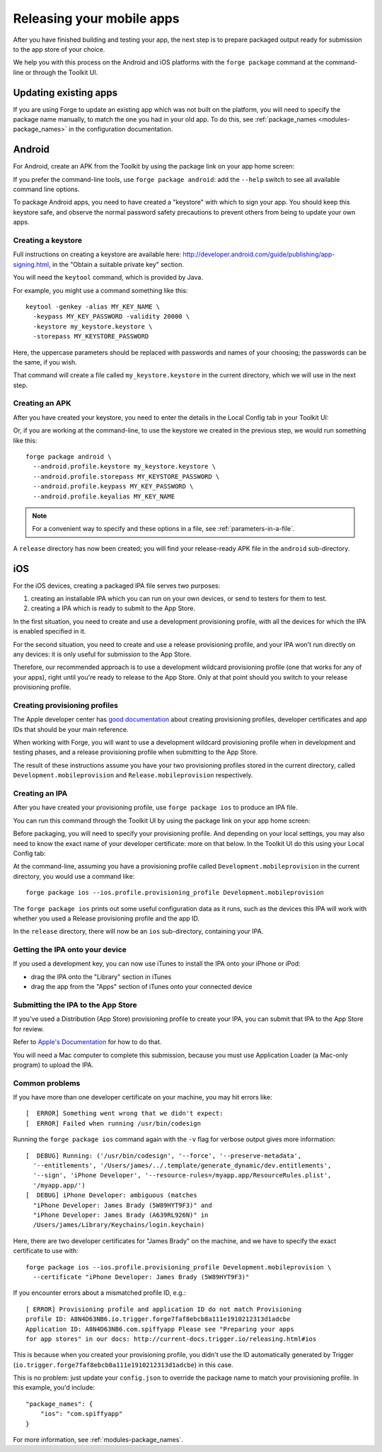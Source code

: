 .. _release_mobile:

Releasing your mobile apps
=============================

After you have finished building and testing your app, the next step is to prepare packaged output ready for submission to the app store of your choice.

We help you with this process on the Android and iOS platforms with the ``forge package`` command at the command-line or through the Toolkit UI.

Updating existing apps
--------------------------------------------------------------------------------
If you are using Forge to update an existing app which was not built on the platform, you will need to specify the package name manually, to match the one you had in your old app. To do this, see :ref:`package_names <modules-package_names>` in the configuration documentation.

Android
--------------------------------------------------------------------------------
For Android, create an APK from the Toolkit by using the package link on your app home screen:

.. image:: /_static/images/toolkit-package.png

If you prefer the command-line tools, use ``forge package android``: add the ``--help`` switch to see all available command line options. 

To package Android apps, you need to have created a "keystore" with which to sign your app. You should keep this keystore safe, and observe the normal password safety precautions to prevent others from being to update your own apps.

.. _releasing-keystore:

Creating a keystore
^^^^^^^^^^^^^^^^^^^^^^^^^^^^^^^^^^^^^^^^^^^^^^^^^^^^^^^^^^^^^^^^^^^^^^^^^^^^^^^^
Full instructions on creating a keystore are available here: http://developer.android.com/guide/publishing/app-signing.html, in the "Obtain a suitable private key" section.

You will need the ``keytool`` command, which is provided by Java.

For example, you might use a command something like this::

    keytool -genkey -alias MY_KEY_NAME \
      -keypass MY_KEY_PASSWORD -validity 20000 \
      -keystore my_keystore.keystore \
      -storepass MY_KEYSTORE_PASSWORD

Here, the uppercase parameters should be replaced with passwords and names of your choosing; the passwords can be the same, if you wish.

That command will create a file called ``my_keystore.keystore`` in the current directory, which we will use in the next step.

Creating an APK
^^^^^^^^^^^^^^^^^^^^^^^^^^^^^^^^^^^^^^^^^^^^^^^^^^^^^^^^^^^^^^^^^^^^^^^^^^^^^^^^
After you have created your keystore, you need to enter the details in the Local Config tab in your Toolkit UI:

.. image:: /_static/images/local-config.png

Or, if you are working at the command-line, to use the keystore we created in the previous step, we would run something like this::

    forge package android \
      --android.profile.keystore my_keystore.keystore \
      --android.profile.storepass MY_KEYSTORE_PASSWORD \
      --android.profile.keypass MY_KEY_PASSWORD \
      --android.profile.keyalias MY_KEY_NAME

.. note:: For a convenient way to specify and these options in a file, see :ref:`parameters-in-a-file`.

A ``release`` directory has now been created; you will find your release-ready APK file in the ``android`` sub-directory.


iOS
--------------------------------------------------------------------------------
For the iOS devices, creating a packaged IPA file serves two purposes:

#. creating an installable IPA which you can run on your own devices, or send to testers for them to test.
#. creating a IPA which is ready to submit to the App Store.

In the first situation, you need to create and use a development provisioning profile, with all the devices for which the IPA is enabled specified in it.

For the second situation, you need to create and use a release provisioning profile, and your IPA won't run directly on any devices: it is only useful for submission to the App Store.

Therefore, our recommended approach is to use a development wildcard provisioning profile (one that works for any of your apps), right until you're ready to release to the App Store. Only at that point should you switch to your release provisioning profile.

.. _releasing-ios-provisioning_profile:

Creating provisioning profiles
^^^^^^^^^^^^^^^^^^^^^^^^^^^^^^^^^^^^^^^^^^^^^^^^^^^^^^^^^^^^^^^^^^^^^^^^^^^^^^^^
The Apple developer center has `good documentation <http://developer.apple.com/library/ios/#documentation/IDEs/Conceptual/AppDistributionGuide/Introduction/Introduction.html#//apple_ref/doc/uid/TP40012582>`_ about creating provisioning profiles, developer certificates and app IDs that should be your main reference.

When working with Forge, you will want to use a development wildcard provisioning profile when in development and testing phases, and a release provisioning profile when submitting to the App Store.

The result of these instructions assume you have your two provisioning profiles stored in the current directory, called ``Development.mobileprovision`` and ``Release.mobileprovision`` respectively.

.. _releasing-ios-ipa:

Creating an IPA
^^^^^^^^^^^^^^^^^^^^^^^^^^^^^^^^^^^^^^^^^^^^^^^^^^^^^^^^^^^^^^^^^^^^^^^^^^^^^^^^
After you have created your provisioning profile, use ``forge package ios`` to produce an IPA file.

You can run this command through the Toolkit UI by using the package link on your app home screen:

.. image:: /_static/images/toolkit-package.png

Before packaging, you will need to specify your provisioning profile. And depending on your local settings, you may also need to know the exact name of your developer certificate: more on that below. In the Toolkit UI do this using your Local Config tab:

.. image:: /_static/images/local-config.png

At the command-line, assuming you have a provisioning profile called ``Development.mobileprovision`` in the current directory, you would use a command like::

    forge package ios --ios.profile.provisioning_profile Development.mobileprovision

The ``forge package ios`` prints out some useful configuration data as it runs, such as the devices this IPA will work with whether you used a Release provisioning profile and the app ID.

In the ``release`` directory, there will now be an ``ios`` sub-directory, containing your IPA.

Getting the IPA onto your device
^^^^^^^^^^^^^^^^^^^^^^^^^^^^^^^^^^^^^^^^^^^^^^^^^^^^^^^^^^^^^^^^^^^^^^^^^^^^^^^^
If you used a development key, you can now use iTunes to install the IPA onto your iPhone or iPod:

* drag the IPA onto the "Library" section in iTunes
* drag the app from the "Apps" section of iTunes onto your connected device

Submitting the IPA to the App Store
^^^^^^^^^^^^^^^^^^^^^^^^^^^^^^^^^^^^^^^^^^^^^^^^^^^^^^^^^^^^^^^^^^^^^^^^^^^^^^^^
If you've used a Distribution (App Store) provisioning profile to create your IPA, you can submit that IPA to the App Store for review.

Refer to `Apple's Documentation <http://developer.apple.com/library/ios/#documentation/IDEs/Conceptual/AppDistributionGuide/Introduction/Introduction.html#//apple_ref/doc/uid/TP40012582>`_ for how to do that.

You will need a Mac computer to complete this submission, because you must use Application Loader (a Mac-only program) to upload the IPA.

Common problems
^^^^^^^^^^^^^^^^^^^^^^^^^^^^^^^^^^^^^^^^^^^^^^^^^^^^^^^^^^^^^^^^^^^^^^^^^^^^^^^^

If you have more than one developer certificate on your machine, you may hit errors like::

    [  ERROR] Something went wrong that we didn't expect:
    [  ERROR] Failed when running /usr/bin/codesign

Running the ``forge package ios`` command again with the ``-v`` flag for verbose output gives more information::

    [  DEBUG] Running: ('/usr/bin/codesign', '--force', '--preserve-metadata',
      '--entitlements', '/Users/james/../.template/generate_dynamic/dev.entitlements',
      '--sign', 'iPhone Developer', '--resource-rules=/myapp.app/ResourceRules.plist',
      '/myapp.app/')
    [  DEBUG] iPhone Developer: ambiguous (matches
      "iPhone Developer: James Brady (5W89HYT9F3)" and
      "iPhone Developer: James Brady (A639RL926N)" in
      /Users/james/Library/Keychains/login.keychain)

Here, there are two developer certificates for "James Brady" on the machine, and we have to specify the exact certificate to use with::

    forge package ios --ios.profile.provisioning_profile Development.mobileprovision \
      --certificate "iPhone Developer: James Brady (5W89HYT9F3)"

If you encounter errors about a mismatched profile ID, e.g.::

    [ ERROR] Provisioning profile and application ID do not match Provisioning
    profile ID: A8N4D63NB6.io.trigger.forge7faf8ebcb8a111e1910212313d1adcbe
    Application ID: A8N4D63NB6.com.spiffyapp Please see "Preparing your apps
    for app stores" in our docs: http://current-docs.trigger.io/releasing.html#ios

This is because when you created your provisioning profile, you didn't use the
ID automatically generated by Trigger
(``io.trigger.forge7faf8ebcb8a111e1910212313d1adcbe``) in this case.

This is no problem: just update your ``config.json`` to override the package
name to match your provisioning profile. In this example, you'd include::

    "package_names": {
        "ios": "com.spiffyapp"
    }

For more information, see :ref:`modules-package_names`.
